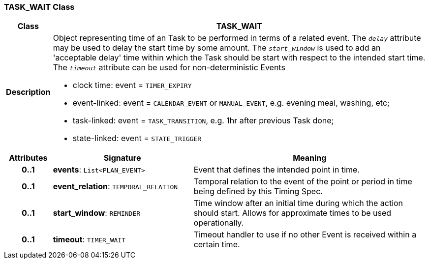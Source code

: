 === TASK_WAIT Class

[cols="^1,3,5"]
|===
h|*Class*
2+^h|*TASK_WAIT*

h|*Description*
2+a|Object representing time of an Task to be performed in terms of a related event. The `_delay_` attribute may be used to delay the start time by some amount. The `_start_window_` is used to add an 'acceptable delay' time within which the Task should be start with respect to the intended start time. The `_timeout_` attribute can be used for non-deterministic Events

* clock time: event = `TIMER_EXPIRY`
* event-linked: event = `CALENDAR_EVENT` or `MANUAL_EVENT`, e.g. evening meal, washing, etc;
* task-linked: event = `TASK_TRANSITION`, e.g. 1hr after previous Task done;
* state-linked: event = `STATE_TRIGGER`

h|*Attributes*
^h|*Signature*
^h|*Meaning*

h|*0..1*
|*events*: `List<PLAN_EVENT>`
a|Event that defines the intended point in time.

h|*0..1*
|*event_relation*: `TEMPORAL_RELATION`
a|Temporal relation to the event of the point or period in time being defined by this Timing Spec.

h|*0..1*
|*start_window*: `REMINDER`
a|Time window after an initial time during which the action should start. Allows for approximate times to be used operationally.

h|*0..1*
|*timeout*: `TIMER_WAIT`
a|Timeout handler to use if no other Event is received within a certain time.
|===
